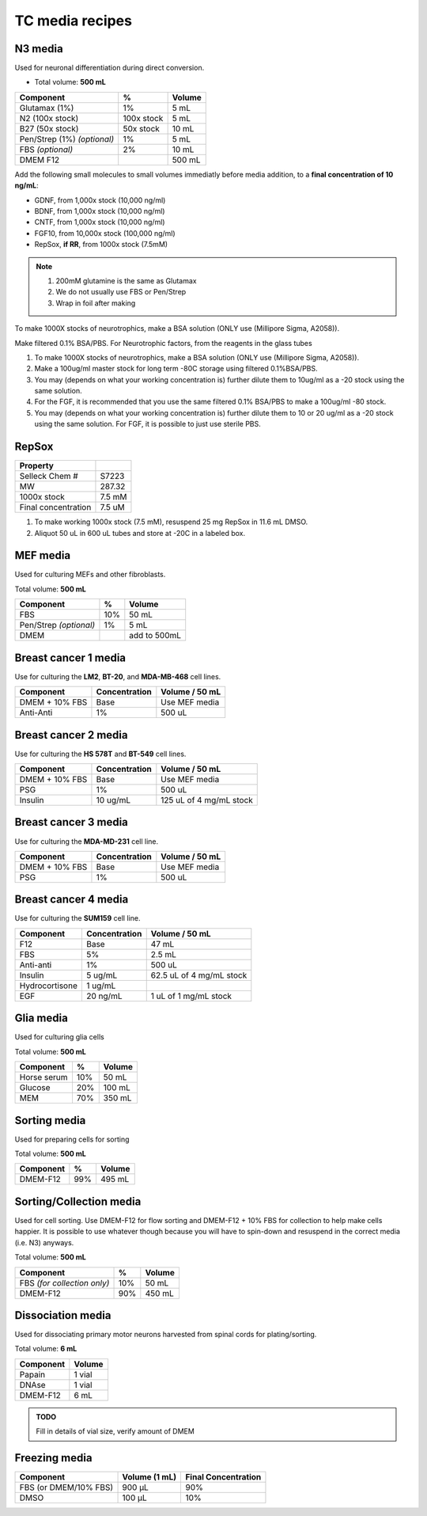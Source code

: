 ================
TC media recipes
================

N3 media
--------
Used for neuronal differentiation during direct conversion.

* Total volume: **500 mL**

=============================== =========== ===============
 Component                       %           Volume         
=============================== =========== ===============
 Glutamax (1%)                   1%          5 mL          
 N2 (100x stock)                 100x stock  5 mL          
 B27 (50x stock)                 50x stock   10 mL         
 Pen/Strep (1%) *(optional)*     1%          5 mL          
 FBS *(optional)*                2%          10 mL         
 DMEM F12                                    500 mL 
=============================== =========== ===============

Add the following small molecules to small volumes
immediatly before media addition, to a **final concentration of 10 ng/mL**:

* GDNF, from 1,000x stock (10,000 ng/ml)
* BDNF, from 1,000x stock (10,000 ng/ml)
* CNTF, from 1,000x stock (10,000 ng/ml)
* FGF10, from 10,000x stock (100,000 ng/ml)
* RepSox, **if RR**, from 1000x stock (7.5mM)

.. note::
 1. 200mM glutamine is the same as Glutamax
 2. We do not usually use FBS or Pen/Strep
 3. Wrap in foil after making

To make 1000X stocks of neurotrophics, make a BSA solution (ONLY use (Millipore Sigma, A2058)). 

Make filtered 0.1% BSA/PBS. 
For Neurotrophic factors, from the reagents in the glass tubes

1.	To make 1000X stocks of neurotrophics, make a BSA solution (ONLY use (Millipore Sigma, A2058)). 

2. Make a 100ug/ml master stock for long term -80C storage using filtered 0.1%BSA/PBS. 

3.	You may (depends on what your working concentration is) further dilute them to 10ug/ml as a -20 stock using the same solution. 

4.	For the FGF, it is recommended that you use the same filtered 0.1% BSA/PBS to make a 100ug/ml -80 stock. 

5.	You may (depends on what your working concentration is) further dilute them to 10 or 20 ug/ml as a -20 stock using the same solution. For FGF, it is possible to just use sterile PBS.


RepSox
-----------------

===================== ============
Property                            
===================== ============ 
 Selleck Chem #          S7223
 MW                     287.32                 
 1000x stock            7.5 mM          
 Final concentration    7.5 uM         
===================== ============ 

1. To make working 1000x stock (7.5 mM), resuspend 25 mg RepSox in 11.6 mL DMSO. 
2. Aliquot 50 uL in 600 uL tubes and store at -20C in a labeled box. 
 

MEF media
---------
Used for culturing MEFs and other fibroblasts.

Total volume: **500 mL**

========================= ===== ===============
  Component                %     Volume        
========================= ===== ===============
  FBS                      10%   50 mL         
  Pen/Strep *(optional)*   1%    5 mL          
  DMEM                           add to 500mL  
========================= ===== ===============

Breast cancer 1 media
---------------------
Use for culturing the **LM2**, **BT-20**, and **MDA-MB-468** cell lines.

===============  =============== ================
Component         Concentration   Volume / 50 mL
===============  =============== ================
DMEM + 10% FBS    Base            Use MEF media
Anti-Anti         1%              500 uL
===============  =============== ================


Breast cancer 2 media
---------------------
Use for culturing the **HS 578T** and **BT-549** cell lines.

===============  =============== ========================
Component         Concentration   Volume / 50 mL
===============  =============== ========================
DMEM + 10% FBS    Base            Use MEF media
PSG               1%              500 uL
Insulin           10 ug/mL        125 uL of 4 mg/mL stock
===============  =============== ========================

Breast cancer 3 media
---------------------
Use for culturing the **MDA-MD-231** cell line.

===============  =============== ========================
Component         Concentration   Volume / 50 mL
===============  =============== ========================
DMEM + 10% FBS    Base            Use MEF media
PSG               1%              500 uL
===============  =============== ========================

Breast cancer 4 media
---------------------
Use for culturing the **SUM159** cell line.

===============  =============== ========================
Component         Concentration   Volume / 50 mL
===============  =============== ========================
F12               Base            47 mL
FBS               5%              2.5 mL
Anti-anti         1%              500 uL
Insulin           5 ug/mL         62.5 uL of 4 mg/mL stock
Hydrocortisone    1 ug/mL
EGF               20 ng/mL        1 uL of 1 mg/mL stock
===============  =============== ========================

Glia media
----------
Used for culturing glia cells

Total volume: **500 mL**

========================= ===== ===============
  Component                %     Volume        
========================= ===== ===============
 Horse serum               10%   50 mL
 Glucose                   20%   100 mL
 MEM                       70%   350 mL
========================= ===== ===============

Sorting media
-------------
Used for preparing cells for sorting

Total volume: **500 mL**

========================= ===== ===============
  Component                %     Volume        
========================= ===== ===============
 DMEM-F12                  99%   495 mL
========================= ===== ===============

Sorting/Collection media
-------------------------
Used for cell sorting. Use DMEM-F12 for flow sorting and DMEM-F12 + 10% FBS for collection to help make cells happier.
It is possible to use whatever though because you will have to spin-down and resuspend in the correct media (i.e. N3) anyways.

Total volume: **500 mL**

================================= ===== ===============
  Component                        %     Volume        
================================= ===== ===============
 FBS *(for collection only)*       10%   50 mL
 DMEM-F12                          90%   450 mL
================================= ===== ===============

Dissociation media
------------------
Used for dissociating primary motor neurons harvested from spinal cords for plating/sorting.

Total volume: **6 mL**

========================= ===============
  Component                  Volume        
========================= ===============
 Papain                    1 vial
 DNAse                     1 vial
 DMEM-F12                  6 mL
========================= ===============

.. admonition:: TODO

	Fill in details of vial size, verify amount of DMEM
	

Freezing media
--------------

========================  =============== ========================
Component                  Volume (1 mL)   Final Concentration
========================  =============== ========================
FBS (or DMEM/10% FBS)      900 µL          90%
DMSO                       100 µL          10%
========================  =============== ========================